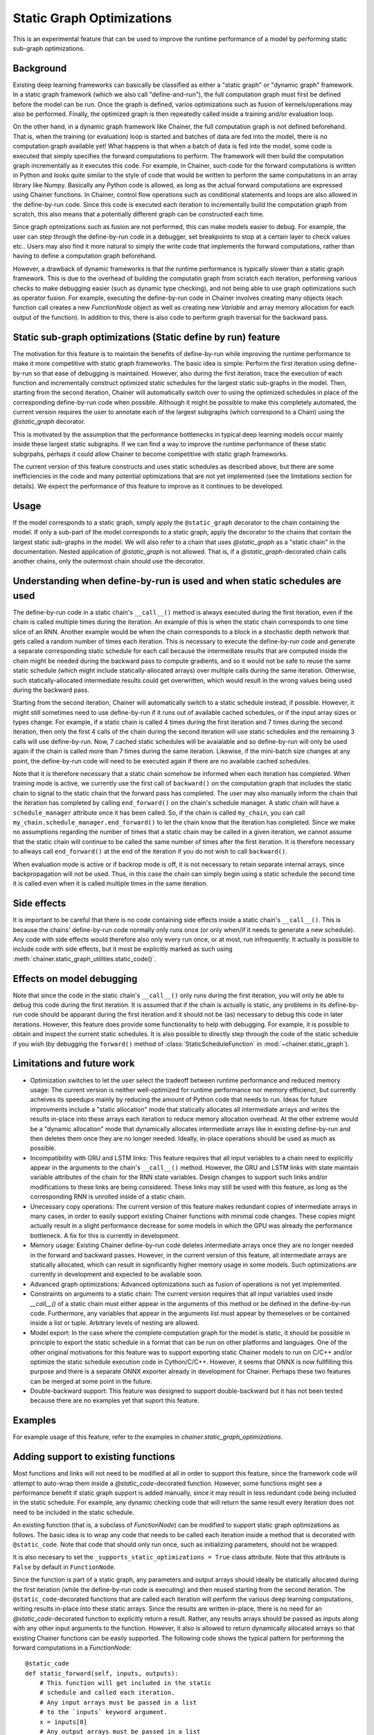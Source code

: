 Static Graph Optimizations
====================================

.. module:: chainer.graph_optimizations

This is an experimental feature that can be used to improve the runtime performance of a model by performing static sub-graph optimizations.

Background
----------

Existing deep learning frameworks can basically be classified as either a "static graph" or "dynamic graph" framework. In a static graph framework (which we also call "define-and-run"), the full computation graph must first be defined before the model can be run. Once the graph is defined, varios optimizations such as fusion of kernels/operations may also be performed. Finally, the optimized graph is then repeatedly called inside a training and/or evaluation loop.

On the other hand, in a dynamic graph framework like Chainer, the full computation graph is not defined beforehand. That is, when the training (or evaluation) loop is started and batches of data are fed into the model, there is no computation graph available yet! What happens is that when a batch of data is fed into the model, some code is executed that simply specifies the forward computations to perform. The framework will then build the computation graph incrementally as it executes this code. For example, in Chainer, such code for the forward computations is written in Python and looks quite similar to the style of code that would be written to perform the same computations in an array library like Numpy. Basically any Python code is allowed, as long as the actual forward computations are expressed using Chainer functions. In Chainer, control flow operations such as conditional statements and loops are also allowed in the define-by-run code. Since this code is executed each iteration to incrementally build the computation graph from scratch, this also means that a potentially different graph can be constructed each time.

Since graph optmizations such as fusion are not performed, this can make models easier to debug. For example, the user can step through the define-by-run code in a debugger, set breakpoints to stop at a certain layer to check values etc.. Users may also find it more natural to simply the write code that implements the forward computations, rather than having to define a computation graph beforehand.

However, a drawback of dynamic frameworks is that the runtime performance is typically slower than a static graph framework. This is due to the overhead of building the computatin graph from scratch each iteration, performing various checks to make debugging easier (such as dynamic type checking), and not being able to use graph optimizations such as operator fusion. For example, executing the define-by-run code in Chainer involves creating many objects (each function call creates a new `FunctionNode` object as well as creating new `Variable` and array memory allocation for each output of the function). In addition to this, there is also code to perform graph traversal for the backward pass.

Static sub-graph optimizations (Static define by run) feature
-------------------------------------------------------------

The motivation for this feature is to maintain the benefits of define-by-run while improving the runtime performance to make it more competitive with static graph frameworks. The basic idea is simple: Perform the first iteration using define-by-run so that ease of debugging is maintained. However, also during the first iteration, trace the execution of each function and incrementally construct optimized static schedules for the largest static sub-graphs in the model. Then, starting from the second iteration, Chainer will automatically switch over to using the optimized schedules in place of the corresponding define-by-run code when possible. Although it might be possible to make this completely automated, the current version requires the user to annotate each of the largest subgraphs (which correspond to a Chain) using the `@static_graph` decorator.

This is motivated by the assumption that the performance bottlenecks in typical deep learning models occur mainly inside these largest static subgraphs. If we can find a way to improve the runtime performance of these static subgrpahs, perhaps it could allow Chainer to become competitive with static graph frameworks.

The current version of this feature constructs and uses static schedules as described above, but there are some inefficiencies in the code and many potential optimizations that are not yet implemented (see the limitations section for details). We expect the performance of this feature to improve as it continues to be developed.

Usage
-----

If the model corresponds to a static graph, simply apply the ``@static_graph`` 
decorator to the chain containing the model. If only a sub-part of the model 
corresponds to a static graph, apply the decorator to the chains that contain 
the largest static sub-graphs in the model. We will also refer to a chain that 
uses `@static_graph` as a "static chain" in the documentation. Nested application 
of `@static_graph` is not allowed. That is, if a `@static_graph`-decorated chain 
calls another chains, only the outermost chain should use the decorator.


Understanding when define-by-run is used and when static schedules are used
---------------------------------------------------------------------------

The define-by-run code in a static chain's ``__call__()`` method is always executed 
during the first iteration, even if the chain is called multiple times during
the iteration. An example of this is when the static chain
corresponds to one time slice of an RNN. Another example would be when the
chain corresponds to a block in a stochastic depth network that gets called
a random number of times each iteration. 
This is necessary to execute the define-by-run code and generate a separate corresponding
static schedule for each call because the intermediate results that are computed
inside the chain might be needed during the backward pass to compute gradients,
and so it would not be safe to reuse the same static schedule (which might include
statically-allocated arrays) over multiple calls during the same iteration. Otherwise,
such statically-allocated intermediate results could get overwritten, which would
result in the wrong values being used during the backward pass.

Starting from the second iteration, Chainer will 
automatically switch to a static schedule 
instead, if possible. However, it might still sometimes need to use define-by-run
if it runs out of available cached schedules, or if the input array sizes or types change. 
For example, if a static chain
is called 4 times during the first iteration and 7 times during the second iteration,
then only the first 4 calls of the chain during the second iteration will use
static schedules and the remaining 3 calls will use define-by-run. Now, 7
cached static schedules will be avaialable and so define-by-run will only
be used again if the chain is called more than 7 times during the same iteration.
Likewise, if the mini-batch size changes at any point, the define-by-run code will
need to be executed again if there are no available cached schedules.

Note that it is therefore necessary that a static chain somehow be 
informed when each iteration has completed. 
When training mode is active, we currently use the first call of ``backward()`` on the 
computation graph that includes the static chain to signal to the static chain that 
the forward pass has completed. The user may also manually inform the chain that
the iteration has completed by calling ``end_forward()`` on the chain's schedule
manager. A static chain will have a ``schedule_manager`` attribute once it has
been called. So, if the chain is called ``my_chain``, you can call
``my_chain.schedule_manager.end_forward()`` to let the chain know that the iteration
has completed. Since we make no assumptions regarding the number of times that
a static chain may be called in a given iteration, we cannot assume that the
static chain will continue to be called the same number of times after the 
first iteration. It is therefore necessary to allways call ``end_forward()`` at
the end of the iteration if you do not wish to call ``backward()``.

When evaluation mode is 
active or if backrop mode is off, it is not necessary to retain separate internal
arrays, since backpropagation will not be used. Thus, in this case the chain
can simply begin using a static schedule the second time it is called even
when it is called multiple times in the same iteration.

Side effects
------------

It is important to be careful that there is no code containing side effects inside a static chain's ``__call__()``. This is because the chains' define-by-run code normally only runs once (or only when/if it needs to generate a new schedule). Any code with side effects would therefore also only every run once, or at most, run infrequently. It actually is possible to include code with side effects, but it most be explicitly marked as such using :meth:`chainer.static_graph_utilities.static_code()`.

Effects on model debugging
--------------------

Note that since the code in the static chain's ``__call__()`` only runs during the first iteration, you will only be able to debug this code during the first iteration. It is assumed that if the chain is actually is static, any problems in its define-by-run code should be apparant during the first iteration and it should not be (as) necessary to debug this code in later iterations. However, this feature does provide some functionality to help with debugging. For example, it is possible to obtain and inspect the current static schedules. It is also possible to directly step through the code of the static schedule if you wish (by debugging the ``forward()`` method of :class:`StaticScheduleFunction` in :mod:`~chainer.static_graph`).


Limitations and future work
---------------------------

- Optimization switches to let the user select the tradeoff between runtime performance and reduced memory usage: The current version is neither well-optimized for runtime performance nor memory efficienct, but currently acheives its speedups mainly by reducing the amount of Python code that needs to run. Ideas for future improvments include a "static allocation" mode that statically allocates all intermediate arrays and writes the results in-place into these arrays each iteration to reduce memory allocation overhead. At the other extreme would be a "dynamic allocation" mode that dynamically allocates intermediate arrays like in existing define-by-run and then deletes them once they are no longer needed. Ideally, in-place operations should be used as much as possible.

- Incompatibility with GRU and LSTM links: This feature requires that all input variables to a chain need to explicitly appear in the arguments to the chain's ``__call__()`` method. However, the GRU and LSTM links with state maintain variable attributes of the chain for the RNN state variables. Design changes to support such links and/or modifications to these links are being considered. These links may still be used with this feature, as long as the corresponding RNN is unrolled inside of a static chain.

- Unecessary copy operations: The current version of this feature makes redundant copies of intermediate arrays in many cases, in order to easily support existing Chainer functions with minimal code changes. These copies might actually result in a slight performance decrease for some models in which the GPU was already the performance bottleneck. A fix for this is currently in development.

- Memory usage: Existing Chainer define-by-run code deletes intermediate arrays once they are no longer needed in the forward and backward passes. However, in the current version of this feature, all intermediate arrays are statically allocated, which can result in significantly higher memory usage in some models. Such optimizations are currently in development and expected to be available soon.

- Advanced graph optimizations: Advanced optimizations such as fusion of operations is not yet implemented.

- Constraints on arguments to a static chain: The current version requires that all input variables used insde `__call__()` of a static chain must either appear in the arguments of this method or be defined in the define-by-run code. Furthermore, any variables that appear in the arguments list must appear by themeselves or be contained inside a list or tuple. Arbitrary levels of nesting are allowed.

- Model export: In the case where the complete computation graph for the model is static, it should be possible in principle to export the static schedule in a format that can be run on other platforms and languages. One of the other original motivations for this feature was to support exporting static Chainer models to run on C/C++ and/or optimize the static schedule execution code in Cython/C/C++. However, it seems that ONNX is now fullfilling this purpose and there is a separate ONNX exporter already in development for Chainer. Perhaps these two features can be merged at some point in the future.

- Double-backward support: This feature was designed to support double-backward but it has not been tested because there are no examples yet that suport this feature.

Examples
--------

For example usage of this feature, refer to the examples in `chainer.static_graph_optimizations`.

Adding support to existing functions
----------------------------------------

Most functions and links will not need to be modified at all in order to support this feature, since the framework code will attempt to auto-wrap them inside a `@static_code`-decorated function. However, some functions might see a performance benefit if static graph support is added manually, since it may result in less redundant code being included in the static schedule. For example, any dynamic checking code that will return the same result every iteration does not need to be included in the static schedule. 

An existing function (that is, a subclass of `FunctionNode`) can be modified to support static graph optimizations as follows. The basic idea is to wrap any code that needs to be called each iteration inside a method that is decorated with ``@static_code``. Note that code that should only run once, such as initializing parameters, should not be wrapped.

It is also necesary to set the ``_supports_static_optimizations = True`` class attribute. Note that this attribute is ``False`` by default in ``FunctionNode``.

Since the function is part of a static graph, any parameters and output arrays should ideally be statically allocated during the first iteration (while the define-by-run code is executing) and then reused starting from the second iteration. The ``@static_code``-decorated functions that are called each iteration will perform the various deep learning computations, writing results in-place into these static arrays. Since the results are written in-place, there is no need for an `@static_code`-decorated function to explicitly return a result. Rather, any results arrays should be passed as inputs along with any other input arguments to the function. However, it also is allowed to return dynamically allocated arrays so that existing Chainer functions can be easily supported.
The following code shows the typical pattern for performing the forward computations in a `FunctionNode`::

    @static_code
    def static_forward(self, inputs, outputs):
        # This function will get included in the static
        # schedule and called each iteration.
        # Any input arrays must be passed in a list
        # to the `inputs` keyword argument.
        x = inputs[0]
        # Any output arrays must be passed in a list
        # to the `outputs` keyword argument, and must
        # have already been initialized to the required
        # shape. Results are written inplace into output
        # arrays.
        y = outputs[0]

        # Read from x, write results into y in-place.
        # Don't forget to zero y if necessary.
        y *= 0.0 # (if necessary)
        y[:] = 3.0*x # for example

    def forward(self, inputs):
        # Initialization/type checking code.
        # (only gets called once, during first iteration)
        type_check_blah(inputs)

        # Allocate output array. Note that since this line
        # is not wrapped using @static_code, it
        # will only ever get called once, during the first
        # iteration.
        y = xp.empty(y_shape).astype(x.dtype)

        # Call static function
        # (it will get called every iteration from optimized schedule)
        self.static_forward(inputs=[x], outputs=[y])
        return y,



It should not be necessary to modify the `backward()` implementation. As of Chainer v3 when double-backward (i.e., grad of grad) support was added, the ``backward()`` method of :class:`FunctionNode` actually calls the `forward()` method of other `FunctionNode`s, and so it is only necessary that the `forward()` functions be wrapped.

For an example of how to add support to an existing function, see the ``Linear`` function.

Adding support to existing links
------------------------------------

Most existing links will work as-is and do not need to be modified. However, if a link needs to perform computations each iteration that are performed in code other than calling chainer functions, this code will need to be manually placed in a `@static_code`-decorated function or method of the link.

If a link performs different computations depending on the training mode but is otherwise static, then it does not need to be modified.


.. autosummary::
   :toctree: generated/
   :nosignatures:

   chainer.graph_optimizations.static_graph.static_graph

